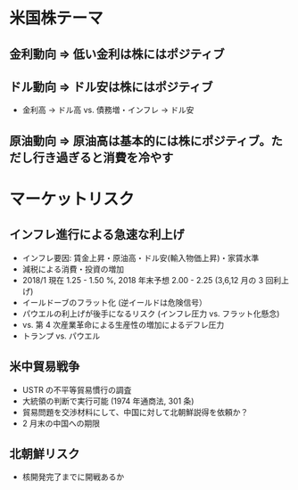 #+STARTUP: showall indent

* 米国株テーマ
** 金利動向 => 低い金利は株にはポジティブ

** ドル動向 => ドル安は株にはポジティブ
	- 金利高 -> ドル高 vs. 債務増・インフレ -> ドル安
	
** 原油動向 => 原油高は基本的には株にポジティブ。ただし行き過ぎると消費を冷やす

* マーケットリスク
** インフレ進行による急速な利上げ
- インフレ要因: 賃金上昇・原油高・ドル安(輸入物価上昇)・家賃水準
- 減税による消費・投資の増加
- 2018/1 現在 1.25 - 1.50 %, 2018 年末予想 2.00 - 2.25 (3,6,12 月の 3 回利上げ)
- イールドーブのフラット化 (逆イールドは危険信号）
- パウエルの利上げが後手になるリスク (インフレ圧力 vs. フラット化懸念)
- vs. 第 4 次産業革命による生産性の増加によるデフレ圧力
- トランプ vs. パウエル

** 米中貿易戦争
- USTR の不平等貿易慣行の調査
- 大統領の判断で実行可能 (1974 年通商法, 301 条)
- 貿易問題を交渉材料にして、中国に対して北朝鮮説得を依頼か？
- 2 月末の中国への期限

** 北朝鮮リスク
- 核開発完了までに開戦あるか
